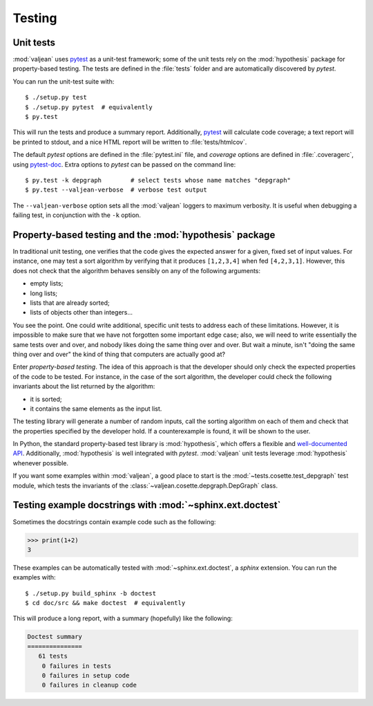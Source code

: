 Testing
=======

.. highlight:: bash
.. _pytest: https://docs.pytest.org/en/latest
.. _pytest-doc: http://pytest-cov.readthedocs.io/en/latest/

Unit tests
----------

:mod:`valjean` uses `pytest`_ as a unit-test framework; some of the unit
tests rely on the :mod:`hypothesis` package for property-based testing. The
tests are defined in the :file:`tests` folder and are automatically discovered
by `pytest`.

You can run the unit-test suite with::

    $ ./setup.py test
    $ ./setup.py pytest  # equivalently
    $ py.test

This will run the tests and produce a summary report. Additionally, `pytest`_
will calculate code coverage; a text report will be printed to stdout,
and a nice HTML report will be written to :file:`tests/htmlcov`.

The default `pytest` options are defined in the :file:`pytest.ini` file, and
`coverage` options are defined in :file:`.coveragerc`, using `pytest-doc`_.
Extra options to `pytest` can be passed on the command line::

    $ py.test -k depgraph        # select tests whose name matches "depgraph"
    $ py.test --valjean-verbose  # verbose test output

The ``--valjean-verbose`` option sets all the :mod:`valjean` loggers to
maximum verbosity. It is useful when debugging a failing test, in conjunction
with the ``-k`` option.

Property-based testing and the :mod:`hypothesis` package
--------------------------------------------------------

In traditional unit testing, one verifies that the code gives the expected
answer for a given, fixed set of input values. For instance, one may test a
sort algorithm by verifying that it produces ``[1,2,3,4]`` when fed
``[4,2,3,1]``. However, this does not check that the algorithm behaves sensibly
on any of the following arguments:

* empty lists;
* long lists;
* lists that are already sorted;
* lists of objects other than integers...

You see the point. One could write additional, specific unit tests to address
each of these limitations. However, it is impossible to make sure that we have not
forgotten some important edge case; also, we will need to write essentially the
same tests over and over, and nobody likes doing the same thing over and over.
But wait a minute, isn't "doing the same thing over and over" the kind of thing
that computers are actually good at?

Enter *property-based testing*. The idea of this approach is that the developer
should only check the expected properties of the code to be tested. For
instance, in the case of the sort algorithm, the developer could check the
following invariants about the list returned by the algorithm:

* it is sorted;
* it contains the same elements as the input list.

The testing library will generate a number of random inputs, call the sorting
algorithm on each of them and check that the properties specified by the
developer hold. If a counterexample is found, it will be shown to the user.

In Python, the standard property-based test library is :mod:`hypothesis`, which
offers a flexible and `well-documented API
<https://hypothesis.readthedocs.io/en/latest/>`_. Additionally,
:mod:`hypothesis` is well integrated with `pytest`. :mod:`valjean` unit tests
leverage :mod:`hypothesis` whenever possible.

If you want some examples within :mod:`valjean`, a good place to start is the
:mod:`~tests.cosette.test_depgraph` test module, which tests the invariants of
the :class:`~valjean.cosette.depgraph.DepGraph` class.

Testing example docstrings with :mod:`~sphinx.ext.doctest`
----------------------------------------------------------

Sometimes the docstrings contain example code such as the following:

.. code-block:: python

   >>> print(1+2)
   3

These examples can be automatically tested with :mod:`~sphinx.ext.doctest`, a
`sphinx` extension. You can run the examples with::

    $ ./setup.py build_sphinx -b doctest
    $ cd doc/src && make doctest  # equivalently

This will produce a long report, with a summary (hopefully) like the following:

.. code-block:: none

    Doctest summary
    ===============
       61 tests
        0 failures in tests
        0 failures in setup code
        0 failures in cleanup code
